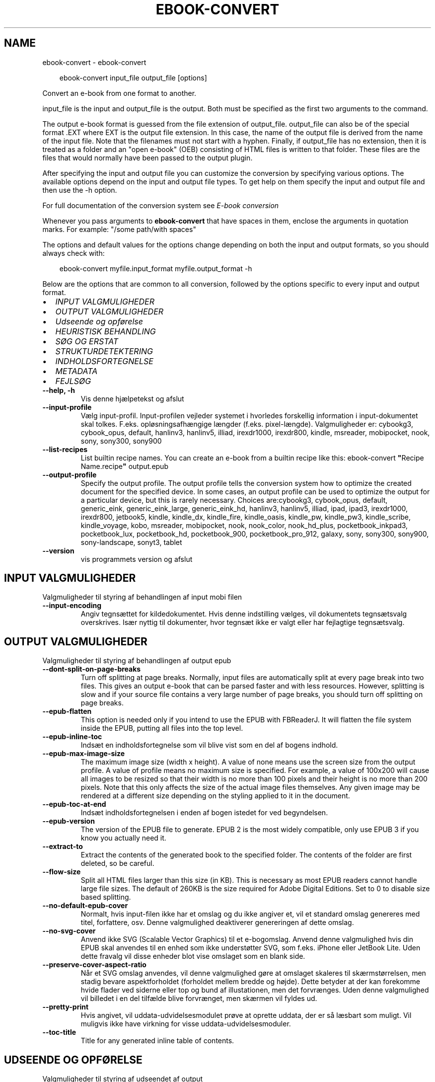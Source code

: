.\" Man page generated from reStructuredText.
.
.
.nr rst2man-indent-level 0
.
.de1 rstReportMargin
\\$1 \\n[an-margin]
level \\n[rst2man-indent-level]
level margin: \\n[rst2man-indent\\n[rst2man-indent-level]]
-
\\n[rst2man-indent0]
\\n[rst2man-indent1]
\\n[rst2man-indent2]
..
.de1 INDENT
.\" .rstReportMargin pre:
. RS \\$1
. nr rst2man-indent\\n[rst2man-indent-level] \\n[an-margin]
. nr rst2man-indent-level +1
.\" .rstReportMargin post:
..
.de UNINDENT
. RE
.\" indent \\n[an-margin]
.\" old: \\n[rst2man-indent\\n[rst2man-indent-level]]
.nr rst2man-indent-level -1
.\" new: \\n[rst2man-indent\\n[rst2man-indent-level]]
.in \\n[rst2man-indent\\n[rst2man-indent-level]]u
..
.TH "EBOOK-CONVERT" "1" "september 26, 2025" "8.11.0" "calibre"
.SH NAME
ebook-convert \- ebook-convert
.INDENT 0.0
.INDENT 3.5
.sp
.EX
ebook\-convert input_file output_file [options]
.EE
.UNINDENT
.UNINDENT
.sp
Convert an e\-book from one format to another.
.sp
input_file is the input and output_file is the output. Both must be specified as the first two arguments to the command.
.sp
The output e\-book format is guessed from the file extension of output_file. output_file can also be of the special format .EXT where EXT is the output file extension. In this case, the name of the output file is derived from the name of the input file. Note that the filenames must not start with a hyphen. Finally, if output_file has no extension, then it is treated as a folder and an \(dqopen e\-book\(dq (OEB) consisting of HTML files is written to that folder. These files are the files that would normally have been passed to the output plugin.
.sp
After specifying the input and output file you can customize the conversion by specifying various options. The available options depend on the input and output file types. To get help on them specify the input and output file and then use the \-h option.
.sp
For full documentation of the conversion system see
\fI\%E\-book conversion\fP
.sp
Whenever you pass arguments to \fBebook\-convert\fP that have spaces in them, enclose the arguments in quotation marks. For example: \(dq/some path/with spaces\(dq
.sp
The options and default values for the options change depending on both the
input and output formats, so you should always check with:
.INDENT 0.0
.INDENT 3.5
.sp
.EX
ebook\-convert myfile.input_format myfile.output_format \-h
.EE
.UNINDENT
.UNINDENT
.sp
Below are the options that are common to all conversion, followed by the
options specific to every input and output format.
.INDENT 0.0
.IP \(bu 2
\fI\%INPUT VALGMULIGHEDER\fP
.IP \(bu 2
\fI\%OUTPUT VALGMULIGHEDER\fP
.IP \(bu 2
\fI\%Udseende og opførelse\fP
.IP \(bu 2
\fI\%HEURISTISK BEHANDLING\fP
.IP \(bu 2
\fI\%SØG OG ERSTAT\fP
.IP \(bu 2
\fI\%STRUKTURDETEKTERING\fP
.IP \(bu 2
\fI\%INDHOLDSFORTEGNELSE\fP
.IP \(bu 2
\fI\%METADATA\fP
.IP \(bu 2
\fI\%FEJLSØG\fP
.UNINDENT
.INDENT 0.0
.TP
.B \-\-help, \-h
Vis denne hjælpetekst og afslut
.UNINDENT
.INDENT 0.0
.TP
.B \-\-input\-profile
Vælg input\-profil. Input\-profilen vejleder systemet i hvorledes forskellig information i input\-dokumentet skal tolkes. F.eks. opløsningsafhængige længder (f.eks. pixel\-længde). Valgmuligheder er: cybookg3, cybook_opus, default, hanlinv3, hanlinv5, illiad, irexdr1000, irexdr800, kindle, msreader, mobipocket, nook, sony, sony300, sony900
.UNINDENT
.INDENT 0.0
.TP
.B \-\-list\-recipes
List builtin recipe names. You can create an e\-book from a builtin recipe like this: ebook\-convert \fB\(dq\fPRecipe Name.recipe\fB\(dq\fP output.epub
.UNINDENT
.INDENT 0.0
.TP
.B \-\-output\-profile
Specify the output profile. The output profile tells the conversion system how to optimize the created document for the specified device. In some cases, an output profile can be used to optimize the output for a particular device, but this is rarely necessary. Choices are:cybookg3, cybook_opus, default, generic_eink, generic_eink_large, generic_eink_hd, hanlinv3, hanlinv5, illiad, ipad, ipad3, irexdr1000, irexdr800, jetbook5, kindle, kindle_dx, kindle_fire, kindle_oasis, kindle_pw, kindle_pw3, kindle_scribe, kindle_voyage, kobo, msreader, mobipocket, nook, nook_color, nook_hd_plus, pocketbook_inkpad3, pocketbook_lux, pocketbook_hd, pocketbook_900, pocketbook_pro_912, galaxy, sony, sony300, sony900, sony\-landscape, sonyt3, tablet
.UNINDENT
.INDENT 0.0
.TP
.B \-\-version
vis programmets version og afslut
.UNINDENT
.SH INPUT VALGMULIGHEDER
.sp
Valgmuligheder til styring af behandlingen af input mobi filen
.INDENT 0.0
.TP
.B \-\-input\-encoding
Angiv tegnsættet for kildedokumentet. Hvis denne indstilling vælges, vil dokumentets tegnsætsvalg overskrives. Især nyttig til dokumenter, hvor tegnsæt ikke er valgt eller har fejlagtige tegnsætsvalg.
.UNINDENT
.SH OUTPUT VALGMULIGHEDER
.sp
Valgmuligheder til styring af behandlingen af output epub
.INDENT 0.0
.TP
.B \-\-dont\-split\-on\-page\-breaks
Turn off splitting at page breaks. Normally, input files are automatically split at every page break into two files. This gives an output e\-book that can be parsed faster and with less resources. However, splitting is slow and if your source file contains a very large number of page breaks, you should turn off splitting on page breaks.
.UNINDENT
.INDENT 0.0
.TP
.B \-\-epub\-flatten
This option is needed only if you intend to use the EPUB with FBReaderJ. It will flatten the file system inside the EPUB, putting all files into the top level.
.UNINDENT
.INDENT 0.0
.TP
.B \-\-epub\-inline\-toc
Indsæt en indholdsfortegnelse som vil blive vist som en del af bogens indhold.
.UNINDENT
.INDENT 0.0
.TP
.B \-\-epub\-max\-image\-size
The maximum image size (width x height). A value of none means use the screen size from the output profile. A value of profile means no maximum size is specified. For example, a value of 100x200 will cause all images to be resized so that their width is no more than 100 pixels and their height is no more than 200 pixels. Note that this only affects the size of the actual image files themselves. Any given image may be rendered at a different size depending on the styling applied to it in the document.
.UNINDENT
.INDENT 0.0
.TP
.B \-\-epub\-toc\-at\-end
Indsæt indholdsfortegnelsen i enden af bogen istedet for ved begyndelsen.
.UNINDENT
.INDENT 0.0
.TP
.B \-\-epub\-version
The version of the EPUB file to generate. EPUB 2 is the most widely compatible, only use EPUB 3 if you know you actually need it.
.UNINDENT
.INDENT 0.0
.TP
.B \-\-extract\-to
Extract the contents of the generated book to the specified folder. The contents of the folder are first deleted, so be careful.
.UNINDENT
.INDENT 0.0
.TP
.B \-\-flow\-size
Split all HTML files larger than this size (in KB). This is necessary as most EPUB readers cannot handle large file sizes. The default of 260KB is the size required for Adobe Digital Editions. Set to 0 to disable size based splitting.
.UNINDENT
.INDENT 0.0
.TP
.B \-\-no\-default\-epub\-cover
Normalt, hvis input\-filen ikke har et omslag og du ikke angiver et, vil et standard omslag genereres med titel, forfattere, osv. Denne valgmulighed deaktiverer genereringen af dette omslag.
.UNINDENT
.INDENT 0.0
.TP
.B \-\-no\-svg\-cover
Anvend ikke SVG (Scalable Vector Graphics) til et e\-bogomslag. Anvend denne valgmulighed hvis din EPUB skal anvendes til en enhed som ikke understøtter SVG, som f.eks. iPhone eller JetBook Lite. Uden dette fravalg vil disse enheder blot vise omslaget som en blank side.
.UNINDENT
.INDENT 0.0
.TP
.B \-\-preserve\-cover\-aspect\-ratio
Når et SVG omslag anvendes, vil denne valgmulighed gøre at omslaget skaleres til skærmstørrelsen, men stadig bevare aspektforholdet (forholdet mellem bredde og højde). Dette betyder at der kan forekomme hvide flader ved siderne eller top og bund af illustationen, men det forvrænges. Uden denne valgmulighed vil billedet i en del tilfælde blive forvrænget, men skærmen vil fyldes ud.
.UNINDENT
.INDENT 0.0
.TP
.B \-\-pretty\-print
Hvis angivet, vil uddata\-udvidelsesmodulet prøve at oprette uddata, der er så læsbart som muligt. Vil muligvis ikke have virkning for visse uddata\-udvidelsesmoduler.
.UNINDENT
.INDENT 0.0
.TP
.B \-\-toc\-title
Title for any generated inline table of contents.
.UNINDENT
.SH UDSEENDE OG OPFØRELSE
.sp
Valgmuligheder til styring af udseendet af output
.INDENT 0.0
.TP
.B \-\-asciiize
Transliterate Unicode characters to an ASCII representation. Use with care because this will replace Unicode characters with ASCII. For instance it will replace \fB\(dq\fPPelé\fB\(dq\fP with \fB\(dq\fPPele\fB\(dq\fP\&. Also, note that in cases where there are multiple representations of a character (characters shared by Chinese and Japanese for instance) the representation based on the current calibre interface language will be used.
.UNINDENT
.INDENT 0.0
.TP
.B \-\-base\-font\-size
The base font size in pts. All font sizes in the produced book will be rescaled based on this size. By choosing a larger size you can make the fonts in the output bigger and vice versa. By default, when the value is zero, the base font size is chosen based on the output profile you chose.
.UNINDENT
.INDENT 0.0
.TP
.B \-\-change\-justification
Vælg afsnitsjustering. \fB\(dq\fPleft\fB\(dq\fP giver venstremargin. \fB\(dq\fPjustify\fB\(dq\fP giver lige margin. \fB\(dq\fPoriginal\fB\(dq\fP (standard) \- ingen ændring. Bemærk at kun nogle output\-formater understøtter lige margin.
.UNINDENT
.INDENT 0.0
.TP
.B \-\-disable\-font\-rescaling
Deaktivér alle reskaleringer af skriftsstørrelser
.UNINDENT
.INDENT 0.0
.TP
.B \-\-embed\-all\-fonts
Embed every font that is referenced in the input document but not already embedded. This will search your system for the fonts, and if found, they will be embedded. Embedding will only work if the format you are converting to supports embedded fonts, such as EPUB, AZW3, DOCX or PDF. Please ensure that you have the proper license for embedding the fonts used in this document.
.UNINDENT
.INDENT 0.0
.TP
.B \-\-embed\-font\-family
Embed the specified font family into the book. This specifies the \fB\(dq\fPbase\fB\(dq\fP font used for the book. If the input document specifies its own fonts, they may override this base font. You can use the filter style information option to remove fonts from the input document. Note that font embedding only works with some output formats, principally EPUB, AZW3 and DOCX.
.UNINDENT
.INDENT 0.0
.TP
.B \-\-expand\-css
By default, calibre will use the shorthand form for various CSS properties such as margin, padding, border, etc. This option will cause it to use the full expanded form instead. Note that CSS is always expanded when generating EPUB files with the output profile set to one of the Nook profiles as the Nook cannot handle shorthand CSS.
.UNINDENT
.INDENT 0.0
.TP
.B \-\-extra\-css
Enten stien til en CSS stylesheet eller rå CSS. Dette CSS vil blive tilføjet til stilreglerne fra kildefilen, så de tilsidesætte de oprindelige stilregler.
.UNINDENT
.INDENT 0.0
.TP
.B \-\-filter\-css
A comma separated list of CSS properties that will be removed from all CSS style rules. This is useful if the presence of some style information prevents it from being overridden on your device. For example: font\-family,color,margin\-left,margin\-right
.UNINDENT
.INDENT 0.0
.TP
.B \-\-font\-size\-mapping
Afbildning fra CSS skriftsnavne til skriftsstørrelser i pkt (typografiske punkter). Et eksempel valg er 12,12,14,16,18,20,22,24. Disse afbildninger er skriftsstørrelserne for xx\-small til xx\-large, med den sidste størrelser for store skriftsstørrelser. Skrifternes reskaleringsalgoritme anvender disse størrelser som målestok. Standardværdien fås fra en output\-profil du tidligere har valgt.
.UNINDENT
.INDENT 0.0
.TP
.B \-\-insert\-blank\-line
Håndhæv blank linje (=to linjeskift) mellem afsnit. Valget har ikke effekt på kildefiler, som ikke indeholder <p> eller <div> tags.
.UNINDENT
.INDENT 0.0
.TP
.B \-\-insert\-blank\-line\-size
Set the height of the inserted blank lines (in em). The height of the lines between paragraphs will be twice the value set here.
.UNINDENT
.INDENT 0.0
.TP
.B \-\-keep\-ligatures
Preserve ligatures present in the input document. A ligature is a combined character of a pair of characters like ff, fi, fl et cetera. Most readers do not have support for ligatures in their default fonts, so they are unlikely to render correctly. By default, calibre will turn a ligature into the corresponding pair of normal characters. Note that ligatures here mean only unicode ligatures not ligatures created via CSS or font styles. This option will preserve them instead.
.UNINDENT
.INDENT 0.0
.TP
.B \-\-line\-height
The line height in pts. Controls spacing between consecutive lines of text. Only applies to elements that do not define their own line height. In most cases, the minimum line height option is more useful. By default no line height manipulation is performed.
.UNINDENT
.INDENT 0.0
.TP
.B \-\-linearize\-tables
Nogle dårligt designede dokumenter anvender tabeller til layout\-styring af sidens tekstelementer. Når disse dokumenter konverteres, har de ofte tekstelementer som løber ud af skærmen eller andre mærkværdigheder. Dette valg vil fjerne tabellen og sammensætte tekstelementerne i læserækkefølge.
.UNINDENT
.INDENT 0.0
.TP
.B \-\-margin\-bottom
Set the bottom margin in pts. Default is 5.0. Setting this to less than zero will cause no margin to be set (the margin setting in the original document will be preserved). Note: Page oriented formats such as PDF and DOCX have their own margin settings that take precedence.
.UNINDENT
.INDENT 0.0
.TP
.B \-\-margin\-left
Set the left margin in pts. Default is 5.0. Setting this to less than zero will cause no margin to be set (the margin setting in the original document will be preserved). Note: Page oriented formats such as PDF and DOCX have their own margin settings that take precedence.
.UNINDENT
.INDENT 0.0
.TP
.B \-\-margin\-right
Set the right margin in pts. Default is 5.0. Setting this to less than zero will cause no margin to be set (the margin setting in the original document will be preserved). Note: Page oriented formats such as PDF and DOCX have their own margin settings that take precedence.
.UNINDENT
.INDENT 0.0
.TP
.B \-\-margin\-top
Set the top margin in pts. Default is 5.0. Setting this to less than zero will cause no margin to be set (the margin setting in the original document will be preserved). Note: Page oriented formats such as PDF and DOCX have their own margin settings that take precedence.
.UNINDENT
.INDENT 0.0
.TP
.B \-\-minimum\-line\-height
The minimum line height, as a percentage of the element\fB\(aq\fPs calculated font size. calibre will ensure that every element has a line height of at least this setting, irrespective of what the input document specifies. Set to zero to disable. Default is 120%. Use this setting in preference to the direct line height specification, unless you know what you are doing. For example, you can achieve \fB\(dq\fPdouble spaced\fB\(dq\fP text by setting this to 240.
.UNINDENT
.INDENT 0.0
.TP
.B \-\-remove\-paragraph\-spacing
Fjern afstand mellem afsnit. Der vælges også et indryk på 1,5em. Spacing removal will not work if the source file does not use paragraphs Valget har ikke effekt på kildefiler, som ikke indeholder <p> eller <div> tags.
.UNINDENT
.INDENT 0.0
.TP
.B \-\-remove\-paragraph\-spacing\-indent\-size
When calibre removes blank lines between paragraphs, it automatically sets a paragraph indent, to ensure that paragraphs can be easily distinguished. This option controls the width of that indent (in em). If you set this value negative, then the indent specified in the input document is used, that is, calibre does not change the indentation.
.UNINDENT
.INDENT 0.0
.TP
.B \-\-smarten\-punctuation
Convert plain quotes, dashes and ellipsis to their typographically correct equivalents. For details, see \X'tty: link https://daringfireball.net/projects/smartypants'\fI\%https://daringfireball.net/projects/smartypants\fP\X'tty: link'\&.
.UNINDENT
.INDENT 0.0
.TP
.B \-\-subset\-embedded\-fonts
Subset all embedded fonts. Every embedded font is reduced to contain only the glyphs used in this document. This decreases the size of the font files. Useful if you are embedding a particularly large font with lots of unused glyphs.
.UNINDENT
.INDENT 0.0
.TP
.B \-\-transform\-css\-rules
Path to a file containing rules to transform the CSS styles in this book. The easiest way to create such a file is to use the wizard for creating rules in the calibre GUI. Access it in the \fB\(dq\fPLook & feel\->Transform styles\fB\(dq\fP section of the conversion dialog. Once you create the rules, you can use the \fB\(dq\fPExport\fB\(dq\fP button to save them to a file.
.UNINDENT
.INDENT 0.0
.TP
.B \-\-transform\-html\-rules
Path to a file containing rules to transform the HTML in this book. The easiest way to create such a file is to use the wizard for creating rules in the calibre GUI. Access it in the \fB\(dq\fPLook & feel\->Transform HTML\fB\(dq\fP section of the conversion dialog. Once you create the rules, you can use the \fB\(dq\fPExport\fB\(dq\fP button to save them to a file.
.UNINDENT
.INDENT 0.0
.TP
.B \-\-unsmarten\-punctuation
Konverter dekorative citater, bindestreger og ellipse til deres almindelige ækvivalenter.
.UNINDENT
.SH HEURISTISK BEHANDLING
.sp
Modify the document text and structure using common patterns. Disabled by default. Use \-\-enable\-heuristics to enable.  Individual actions can be disabled with the \-\-disable\-* options.
.INDENT 0.0
.TP
.B \-\-disable\-dehyphenate
Analyze hyphenated words throughout the document.  The document itself is used as a dictionary to determine whether hyphens should be retained or removed.
.UNINDENT
.INDENT 0.0
.TP
.B \-\-disable\-delete\-blank\-paragraphs
Fjern tomme afsnit fra dokumentet, når de eksisterer mellem hvertandet afsnit
.UNINDENT
.INDENT 0.0
.TP
.B \-\-disable\-fix\-indents
Turn indentation created from multiple non\-breaking space entities into CSS indents.
.UNINDENT
.INDENT 0.0
.TP
.B \-\-disable\-format\-scene\-breaks
Left aligned scene break markers are center aligned. Replace soft scene breaks that use multiple blank lines with horizontal rules.
.UNINDENT
.INDENT 0.0
.TP
.B \-\-disable\-italicize\-common\-cases
Søg efter almindelige ord og mønstre der angiver kursiveret tekst og kursiver dem.
.UNINDENT
.INDENT 0.0
.TP
.B \-\-disable\-markup\-chapter\-headings
Detect unformatted chapter headings and sub headings. Change them to h2 and h3 tags.  This setting will not create a TOC, but can be used in conjunction with structure detection to create one.
.UNINDENT
.INDENT 0.0
.TP
.B \-\-disable\-renumber\-headings
Looks for occurrences of sequential <h1> or <h2> tags. The tags are renumbered to prevent splitting in the middle of chapter headings.
.UNINDENT
.INDENT 0.0
.TP
.B \-\-disable\-unwrap\-lines
Unwrap lines using punctuation and other formatting clues.
.UNINDENT
.INDENT 0.0
.TP
.B \-\-enable\-heuristics
Slå heuristisk behandling til. Dette skal være slået til for heuristisk behandling kan finde sted overhovedet.
.UNINDENT
.INDENT 0.0
.TP
.B \-\-html\-unwrap\-factor
Scale used to determine the length at which a line should be unwrapped. Valid values are a decimal between 0 and 1. The default is 0.4, just below the median line length.  If only a few lines in the document require unwrapping this value should be reduced
.UNINDENT
.INDENT 0.0
.TP
.B \-\-replace\-scene\-breaks
Replace scene breaks with the specified text. By default, the text from the input document is used.
.UNINDENT
.SH SØG OG ERSTAT
.sp
Ændre dokumentets tekst og struktur vha. brugerdefinerede mønstre.
.INDENT 0.0
.TP
.B \-\-search\-replace
Path to a file containing search and replace regular expressions. The file must contain alternating lines of regular expression followed by replacement pattern (which can be an empty line). The regular expression must be in the Python regex syntax and the file must be UTF\-8 encoded.
.UNINDENT
.INDENT 0.0
.TP
.B \-\-sr1\-replace
Erstatning som skal erstatte teksten fundet med sr1\-search.
.UNINDENT
.INDENT 0.0
.TP
.B \-\-sr1\-search
Søgemønster (regulært udtryk) som skal erstattes med sr1\-replace.
.UNINDENT
.INDENT 0.0
.TP
.B \-\-sr2\-replace
Erstatning som skal erstatte teksten fundet med sr2\-search.
.UNINDENT
.INDENT 0.0
.TP
.B \-\-sr2\-search
Søgemønster (regulært udtryk) som skal erstattes med sr2\-replace.
.UNINDENT
.INDENT 0.0
.TP
.B \-\-sr3\-replace
Erstatning som skal erstatte teksten fundet med sr3\-search.
.UNINDENT
.INDENT 0.0
.TP
.B \-\-sr3\-search
Søgemønster (regulært udtryk) som skal erstattes med sr3\-replace.
.UNINDENT
.SH STRUKTURDETEKTERING
.sp
Styring af auto\-detektion af dokumentets struktur.
.INDENT 0.0
.TP
.B \-\-add\-alt\-text\-to\-img
When an <img> tag has no alt attribute, check the associated image file for metadata that specifies alternate text, and use it to fill in the alt attribute. The alt attribute improves accessibility by providing text descriptions for users who cannot see or fully interpret visual content.
.UNINDENT
.INDENT 0.0
.TP
.B \-\-chapter
An XPath expression to detect chapter titles. The default is to consider <h1> or <h2> tags that contain the words \fB\(dq\fPchapter\fB\(dq\fP, \fB\(dq\fPbook\fB\(dq\fP, \fB\(dq\fPsection\fB\(dq\fP, \fB\(dq\fPprologue\fB\(dq\fP, \fB\(dq\fPepilogue\fB\(dq\fP or \fB\(dq\fPpart\fB\(dq\fP as chapter titles as well as any tags that have class=\fB\(dq\fPchapter\fB\(dq\fP\&. The expression used must evaluate to a list of elements. To disable chapter detection, use the expression \fB\(dq\fP/\fB\(dq\fP\&. See the XPath Tutorial in the calibre User Manual for further help on using this feature.
.UNINDENT
.INDENT 0.0
.TP
.B \-\-chapter\-mark
Angiv hvordan detekterede kapitler skal fremhæves. Værdien \fB\(dq\fPpagebreak\fB\(dq\fP vil indsætte sideskift før kapitler. Værdien \fB\(dq\fPrule\fB\(dq\fP vil indsætte et linjeskift før kapitler. Værdien \fB\(dq\fPnone\fB\(dq\fP vil deaktivere fremhævningen \- og værdien \fB\(dq\fPboth\fB\(dq\fP vil bruge både sideskift og linjeskift som kapitelfremhævning.
.UNINDENT
.INDENT 0.0
.TP
.B \-\-disable\-remove\-fake\-margins
Some documents specify page margins by specifying a left and right margin on each individual paragraph. calibre will try to detect and remove these margins. Sometimes, this can cause the removal of margins that should not have been removed. In this case you can disable the removal.
.UNINDENT
.INDENT 0.0
.TP
.B \-\-insert\-metadata
Insert the book metadata at the start of the book. This is useful if your e\-book reader does not support displaying/searching metadata directly.
.UNINDENT
.INDENT 0.0
.TP
.B \-\-page\-breaks\-before
An XPath expression. Page breaks are inserted before the specified elements. To disable use the expression: /
.UNINDENT
.INDENT 0.0
.TP
.B \-\-prefer\-metadata\-cover
Brug omslaget fra kildefilen fremfor det angivne omslag.
.UNINDENT
.INDENT 0.0
.TP
.B \-\-remove\-first\-image
Remove the first image from the input e\-book. Useful if the input document has a cover image that is not identified as a cover. In this case, if you set a cover in calibre, the output document will end up with two cover images if you do not specify this option.
.UNINDENT
.INDENT 0.0
.TP
.B \-\-start\-reading\-at
An XPath expression to detect the location in the document at which to start reading. Some e\-book reading programs (most prominently the Kindle) use this location as the position at which to open the book. See the XPath tutorial in the calibre User Manual for further help using this feature.
.UNINDENT
.SH INDHOLDSFORTEGNELSE
.sp
Styring af den automatiske generering af indholdsfortegnelsen. Som udgangspunkt vil en evt. indholdsfortegnelse i kildefilen blive foretrukket, fremfor en selvgenereret.
.INDENT 0.0
.TP
.B \-\-duplicate\-links\-in\-toc
When creating a TOC from links in the input document, allow duplicate entries, i.e. allow more than one entry with the same text, provided that they point to a different location.
.UNINDENT
.INDENT 0.0
.TP
.B \-\-level1\-toc
XPath expression that specifies all tags that should be added to the Table of Contents at level one. If this is specified, it takes precedence over other forms of auto\-detection. See the XPath Tutorial in the calibre User Manual for examples.
.UNINDENT
.INDENT 0.0
.TP
.B \-\-level2\-toc
XPath expression that specifies all tags that should be added to the Table of Contents at level two. Each entry is added under the previous level one entry. See the XPath Tutorial in the calibre User Manual for examples.
.UNINDENT
.INDENT 0.0
.TP
.B \-\-level3\-toc
XPath expression that specifies all tags that should be added to the Table of Contents at level three. Each entry is added under the previous level two entry. See the XPath Tutorial in the calibre User Manual for examples.
.UNINDENT
.INDENT 0.0
.TP
.B \-\-max\-toc\-links
Maksimalt antal isatte henvisninger i indholdsfortegnelsen. Vælg 0 for deaktivering. Standardværdi er: 50. Henvisninger tilføjes kun til indholdsfortegnelsen hvis mindre end kapitelantal tærsklen.
.UNINDENT
.INDENT 0.0
.TP
.B \-\-no\-chapters\-in\-toc
Tilføj ikke auto\-detekterede kapitler til indholdsfortegnelsen.
.UNINDENT
.INDENT 0.0
.TP
.B \-\-toc\-filter
Fjern indgange i indholdfortegnelse med titler, der matcher det valgte regulære udtryk. Matchende indgange og alle deres underindgange fjernes.
.UNINDENT
.INDENT 0.0
.TP
.B \-\-toc\-threshold
Hvis færre end dette antal kapitler er genkendt, bliver henvisninger tilføjet til indholdsfortegnelsen. Standardværdi: 6
.UNINDENT
.INDENT 0.0
.TP
.B \-\-use\-auto\-toc
Hvis kildefilen allerede har en indholdsfortegnelse, vil den normalt blive anvendt i stedet for den auto\-genererede. Med denne indstilling vil den auto\-genererede altid blive brugt.
.UNINDENT
.SH METADATA
.sp
Muligheder for at angive metadata i output
.INDENT 0.0
.TP
.B \-\-author\-sort
Forfatterversion anvendt ved sortering.
.UNINDENT
.INDENT 0.0
.TP
.B \-\-authors
Angiv forfatterne. Flere forfattere skal separeres ampersand.
.UNINDENT
.INDENT 0.0
.TP
.B \-\-book\-producer
Angiv bogens bogens producer.
.UNINDENT
.INDENT 0.0
.TP
.B \-\-comments
Set the e\-book description.
.UNINDENT
.INDENT 0.0
.TP
.B \-\-cover
Vælg omslaget via den angivne fil eller URL
.UNINDENT
.INDENT 0.0
.TP
.B \-\-isbn
Angiv bogens ISBN.
.UNINDENT
.INDENT 0.0
.TP
.B \-\-language
Vælg sprog.
.UNINDENT
.INDENT 0.0
.TP
.B \-\-pubdate
Set the publication date (assumed to be in the local timezone, unless the timezone is explicitly specified)
.UNINDENT
.INDENT 0.0
.TP
.B \-\-publisher
Set the e\-book publisher.
.UNINDENT
.INDENT 0.0
.TP
.B \-\-rating
Angiv vurdering. Skal være et heltal i intervallet 1 til 5.
.UNINDENT
.INDENT 0.0
.TP
.B \-\-read\-metadata\-from\-opf, \-\-from\-opf, \-m
Indlæs metadata fra den angivne OPF\-fil. Metadata læsning fra denne fil vil tilsidesætte metadata i kildefilen.
.UNINDENT
.INDENT 0.0
.TP
.B \-\-series
Set the series this e\-book belongs to.
.UNINDENT
.INDENT 0.0
.TP
.B \-\-series\-index
Angiv bogens indeks i denne serie.
.UNINDENT
.INDENT 0.0
.TP
.B \-\-tags
Angiv bogens mærkater. Skal være en kommasepareret liste.
.UNINDENT
.INDENT 0.0
.TP
.B \-\-timestamp
Sæt bogens tidsmærke (bliver ikke længere brugt noget sted)
.UNINDENT
.INDENT 0.0
.TP
.B \-\-title
Angiv titlen.
.UNINDENT
.INDENT 0.0
.TP
.B \-\-title\-sort
Titelversion anvendt ved sortering.
.UNINDENT
.SH FEJLSØG
.sp
Muligheder der kan hjælpe med konverteringsfejlfinding
.INDENT 0.0
.TP
.B \-\-debug\-pipeline, \-d
Save the output from different stages of the conversion pipeline to the specified folder. Useful if you are unsure at which stage of the conversion process a bug is occurring.
.UNINDENT
.INDENT 0.0
.TP
.B \-\-verbose, \-v
Level of verbosity. Specify multiple times for greater verbosity. Specifying it twice will result in full verbosity, once medium verbosity and zero times least verbosity.
.UNINDENT
.SH AUTHOR
Kovid Goyal
.SH COPYRIGHT
Kovid Goyal
.\" Generated by docutils manpage writer.
.
